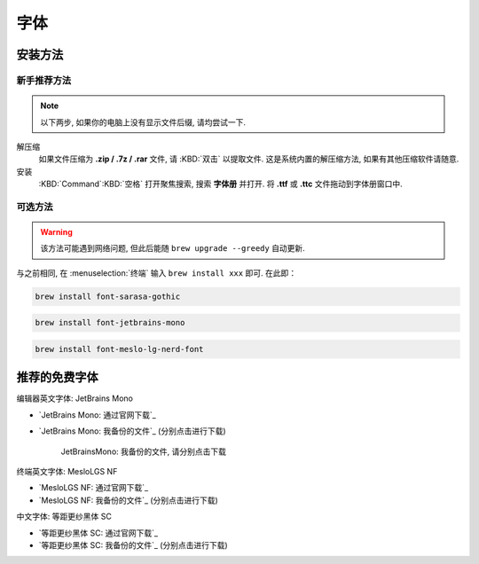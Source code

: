 ************************************************************************************************************************
字体
************************************************************************************************************************

========================================================================================================================
安装方法
========================================================================================================================

------------------------------------------------------------------------------------------------------------------------
新手推荐方法
------------------------------------------------------------------------------------------------------------------------

.. note::

  以下两步, 如果你的电脑上没有显示文件后缀, 请均尝试一下.

解压缩
  如果文件压缩为 **.zip / .7z / .rar** 文件, 请 :KBD:`双击` 以提取文件. 这是系统内置的解压缩方法, 如果有其他压缩软件请随意.

安装
 :KBD:`Command`:KBD:`空格` 打开聚焦搜索, 搜索 **字体册** 并打开. 将 **.ttf** 或 **.ttc** 文件拖动到字体册窗口中.

------------------------------------------------------------------------------------------------------------------------
可选方法
------------------------------------------------------------------------------------------------------------------------

.. warning::

  该方法可能遇到网络问题, 但此后能随 ``brew upgrade --greedy`` 自动更新.

与之前相同, 在 :menuselection:`终端` 输入 ``brew install xxx`` 即可. 在此即：

.. code-block:: bash

  brew install font-sarasa-gothic

.. code-block:: bash

  brew install font-jetbrains-mono

.. code-block:: bash

  brew install font-meslo-lg-nerd-font

========================================================================================================================
推荐的免费字体
========================================================================================================================

编辑器英文字体: JetBrains Mono

- `JetBrains Mono: 通过官网下载`_
- `JetBrains Mono: 我备份的文件`_ (分别点击进行下载)

  .. figure:: JetBrainsMono_我备份的文件.png

    JetBrainsMono: 我备份的文件, 请分别点击下载

终端英文字体: MesloLGS NF

- `MesloLGS NF: 通过官网下载`_
- `MesloLGS NF: 我备份的文件`_ (分别点击进行下载)

中文字体: 等距更纱黑体 SC

- `等距更纱黑体 SC: 通过官网下载`_
- `等距更纱黑体 SC: 我备份的文件`_ (分别点击进行下载)
